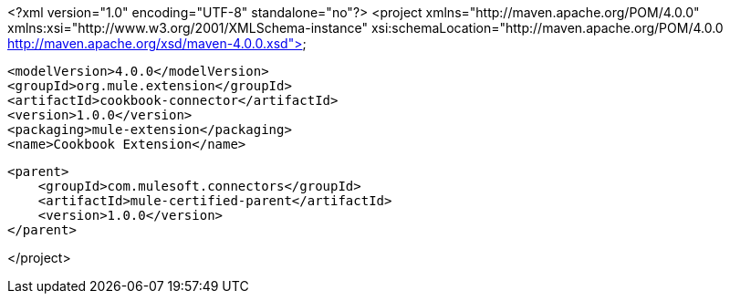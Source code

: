 <?xml version="1.0" encoding="UTF-8" standalone="no"?>
<project xmlns="http://maven.apache.org/POM/4.0.0"
         xmlns:xsi="http://www.w3.org/2001/XMLSchema-instance"
         xsi:schemaLocation="http://maven.apache.org/POM/4.0.0 http://maven.apache.org/xsd/maven-4.0.0.xsd">

    <modelVersion>4.0.0</modelVersion>
    <groupId>org.mule.extension</groupId>
    <artifactId>cookbook-connector</artifactId>
    <version>1.0.0</version>
    <packaging>mule-extension</packaging>
    <name>Cookbook Extension</name>

    <parent>
        <groupId>com.mulesoft.connectors</groupId>
        <artifactId>mule-certified-parent</artifactId>
        <version>1.0.0</version>
    </parent>

</project>
